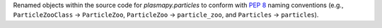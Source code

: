 Renamed objects within the source code for `plasmapy.particles` to
conform with :pep:`8` naming conventions (e.g., ``ParticleZooClass``
→ ``ParticleZoo``, ``ParticleZoo`` → ``particle_zoo``, and ``Particles``
→ ``particles``).
